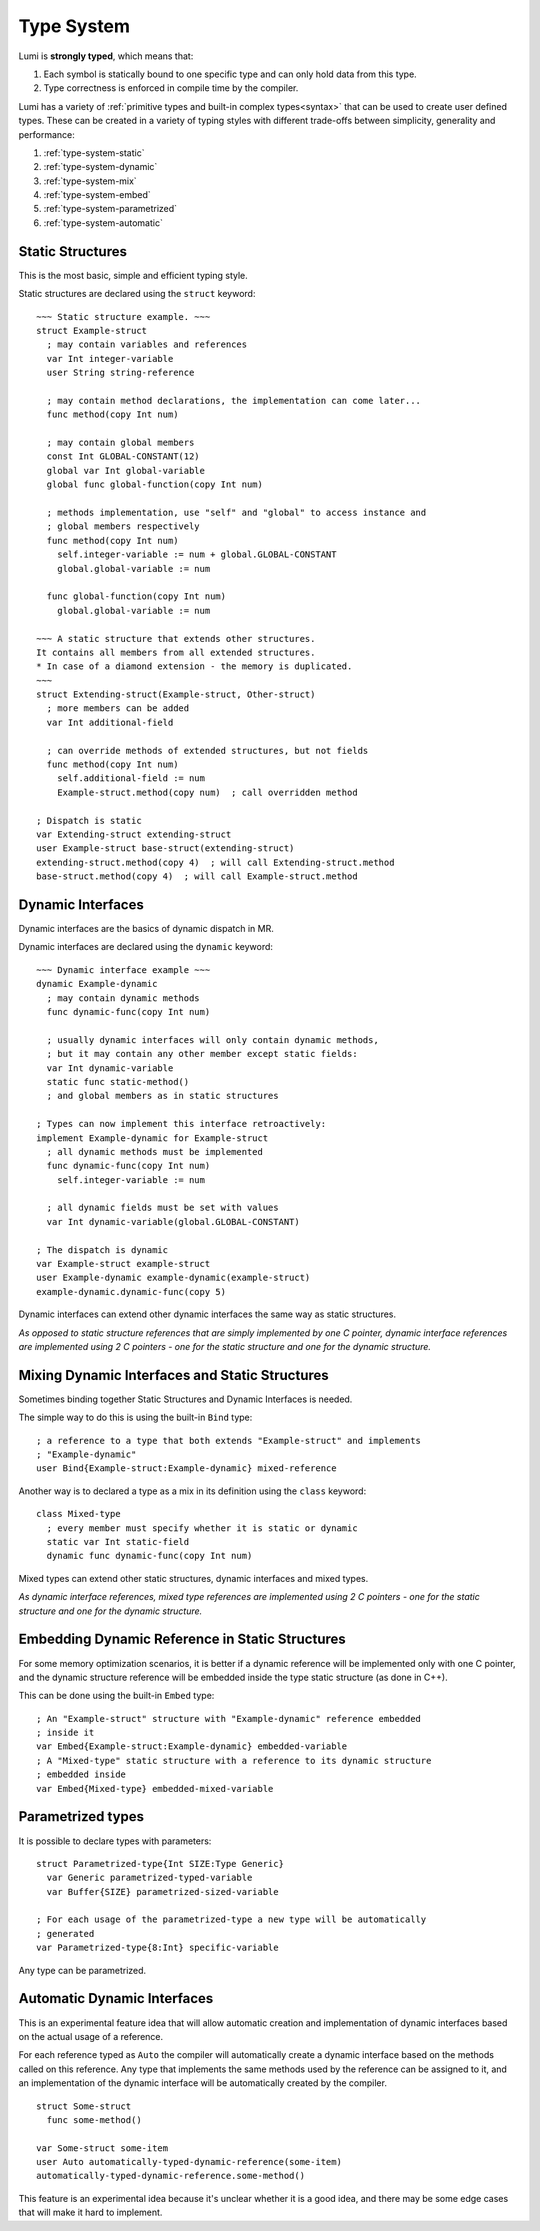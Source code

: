 .. _type-system:

Type System
===========

Lumi is **strongly typed**, which means that:

1. Each symbol is statically bound to one specific type and can only hold data
   from this type.
2. Type correctness is enforced in compile time by the compiler.

Lumi has a variety of
:ref:`primitive types and built-in complex types<syntax>` that can be used to
create user defined types. These can be created in a variety of typing styles
with different trade-offs between simplicity, generality and performance:

1. :ref:`type-system-static`
2. :ref:`type-system-dynamic`
3. :ref:`type-system-mix`
4. :ref:`type-system-embed`
5. :ref:`type-system-parametrized`
6. :ref:`type-system-automatic`

.. _type-system-static:

Static Structures
-----------------

This is the most basic, simple and efficient typing style.

Static structures are declared using the ``struct`` keyword:
::

   ~~~ Static structure example. ~~~
   struct Example-struct
     ; may contain variables and references
     var Int integer-variable
     user String string-reference

     ; may contain method declarations, the implementation can come later...
     func method(copy Int num)

     ; may contain global members
     const Int GLOBAL-CONSTANT(12)
     global var Int global-variable
     global func global-function(copy Int num)

     ; methods implementation, use "self" and "global" to access instance and
     ; global members respectively
     func method(copy Int num)
       self.integer-variable := num + global.GLOBAL-CONSTANT
       global.global-variable := num

     func global-function(copy Int num)
       global.global-variable := num

   ~~~ A static structure that extends other structures.
   It contains all members from all extended structures.
   * In case of a diamond extension - the memory is duplicated.
   ~~~
   struct Extending-struct(Example-struct, Other-struct)
     ; more members can be added
     var Int additional-field

     ; can override methods of extended structures, but not fields
     func method(copy Int num)
       self.additional-field := num
       Example-struct.method(copy num)  ; call overridden method

   ; Dispatch is static
   var Extending-struct extending-struct
   user Example-struct base-struct(extending-struct)
   extending-struct.method(copy 4)  ; will call Extending-struct.method
   base-struct.method(copy 4)  ; will call Example-struct.method

.. _type-system-dynamic:

Dynamic Interfaces
------------------

Dynamic interfaces are the basics of dynamic dispatch in MR.

Dynamic interfaces are declared using the ``dynamic`` keyword:
::

   ~~~ Dynamic interface example ~~~
   dynamic Example-dynamic
     ; may contain dynamic methods
     func dynamic-func(copy Int num)

     ; usually dynamic interfaces will only contain dynamic methods,
     ; but it may contain any other member except static fields:
     var Int dynamic-variable
     static func static-method()
     ; and global members as in static structures

   ; Types can now implement this interface retroactively:
   implement Example-dynamic for Example-struct
     ; all dynamic methods must be implemented
     func dynamic-func(copy Int num)
       self.integer-variable := num

     ; all dynamic fields must be set with values
     var Int dynamic-variable(global.GLOBAL-CONSTANT)

   ; The dispatch is dynamic
   var Example-struct example-struct
   user Example-dynamic example-dynamic(example-struct)
   example-dynamic.dynamic-func(copy 5)

Dynamic interfaces can extend other dynamic interfaces the same way as static
structures.

*As opposed to static structure references that are simply implemented by one C
pointer, dynamic interface references are implemented using 2 C pointers - one
for the static structure and one for the dynamic structure.*

.. _type-system-mix:

Mixing Dynamic Interfaces and Static Structures
-----------------------------------------------

Sometimes binding together Static Structures and Dynamic Interfaces is needed.

The simple way to do this is using the built-in ``Bind`` type:
::

   ; a reference to a type that both extends "Example-struct" and implements
   ; "Example-dynamic"
   user Bind{Example-struct:Example-dynamic} mixed-reference

Another way is to declared a type as a mix in its definition using the ``class``
keyword:
::

   class Mixed-type
     ; every member must specify whether it is static or dynamic
     static var Int static-field
     dynamic func dynamic-func(copy Int num)

Mixed types can extend other static structures, dynamic interfaces and mixed
types.

*As dynamic interface references, mixed type references are implemented using 2
C pointers - one for the static structure and one for the dynamic structure.*

.. _type-system-embed:

Embedding Dynamic Reference in Static Structures
------------------------------------------------

For some memory optimization scenarios, it is better if a dynamic reference
will be implemented only with one C pointer, and the dynamic structure
reference will be embedded inside the type static structure (as done in C++).

This can be done using the built-in ``Embed`` type:
::

   ; An "Example-struct" structure with "Example-dynamic" reference embedded
   ; inside it
   var Embed{Example-struct:Example-dynamic} embedded-variable
   ; A "Mixed-type" static structure with a reference to its dynamic structure
   ; embedded inside
   var Embed{Mixed-type} embedded-mixed-variable

.. _type-system-parametrized:

Parametrized types
------------------

It is possible to declare types with parameters:
::

   struct Parametrized-type{Int SIZE:Type Generic}
     var Generic parametrized-typed-variable
     var Buffer{SIZE} parametrized-sized-variable

   ; For each usage of the parametrized-type a new type will be automatically
   ; generated
   var Parametrized-type{8:Int} specific-variable

Any type can be parametrized.

.. _type-system-automatic:

Automatic Dynamic Interfaces
----------------------------

This is an experimental feature idea that will allow automatic creation and
implementation of dynamic interfaces based on the actual usage of a reference.

For each reference typed as ``Auto`` the compiler will automatically create a
dynamic interface based on the methods called on this reference. Any type that
implements the same methods used by the reference can be assigned to it, and an
implementation of the dynamic interface will be automatically created by the
compiler.
::

   struct Some-struct
     func some-method()

   var Some-struct some-item
   user Auto automatically-typed-dynamic-reference(some-item)
   automatically-typed-dynamic-reference.some-method()

This feature is an experimental idea because it's unclear whether it is a good
idea, and there may be some edge cases that will make it hard to implement.
